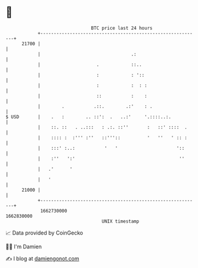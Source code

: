 * 👋

#+begin_example
                                   BTC price last 24 hours                    
               +------------------------------------------------------------+ 
         21700 |                                                            | 
               |                                  .:                        | 
               |                     .            ::..                      | 
               |                     :            : '::                     | 
               |                     :            :  : :                    | 
               |                     ::           :    :                    | 
               |        .           .::.        .:'    : .                  | 
   $ USD       |    .   :        .. ::':  .   ..:'     '.::::..:.           | 
               |    ::. ::   . ..:::   : .:. ::''       :   ::' ::::  .     | 
               |    :::: :  :''' :''   ::'''::          '   ''   ' :: :     | 
               |    :::' :..:           '   '                      '::      | 
               |    :''   ':'                                       ''      | 
               |   .'      '                                                | 
               |   '                                                        | 
         21000 |                                                            | 
               +------------------------------------------------------------+ 
                1662730000                                        1662830000  
                                       UNIX timestamp                         
#+end_example
📈 Data provided by CoinGecko

🧑‍💻 I'm Damien

✍️ I blog at [[https://www.damiengonot.com][damiengonot.com]]
